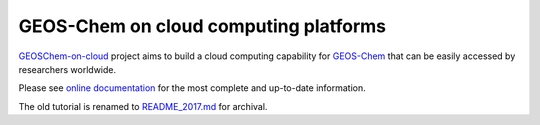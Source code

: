 GEOS-Chem on cloud computing platforms
======================================

|docs| |license|

`GEOSChem-on-cloud <http://acmg.seas.harvard.edu/research.html#cloud>`_
project aims to build a cloud computing capability for GEOS-Chem_ that can be easily
accessed by researchers worldwide. 

Please see `online documentation <http://cloud-gc.readthedocs.io>`_
for the most complete and up-to-date information.

The old tutorial is renamed to `README_2017.md <./README_2017.md>`_ for archival.

.. |docs| image:: https://readthedocs.org/projects/cloud-gc/badge/?version=latest
   :target: http://cloud-gc.readthedocs.io/en/latest/?badge=latest
   :alt: Documentation Status

.. |license| image:: https://img.shields.io/badge/License-MIT-blue.svg
   :target: https://github.com/JiaweiZhuang/cloud_GC/blob/master/LICENSE
   :alt: License

.. _GEOS-Chem: http://acmg.seas.harvard.edu/geos/
